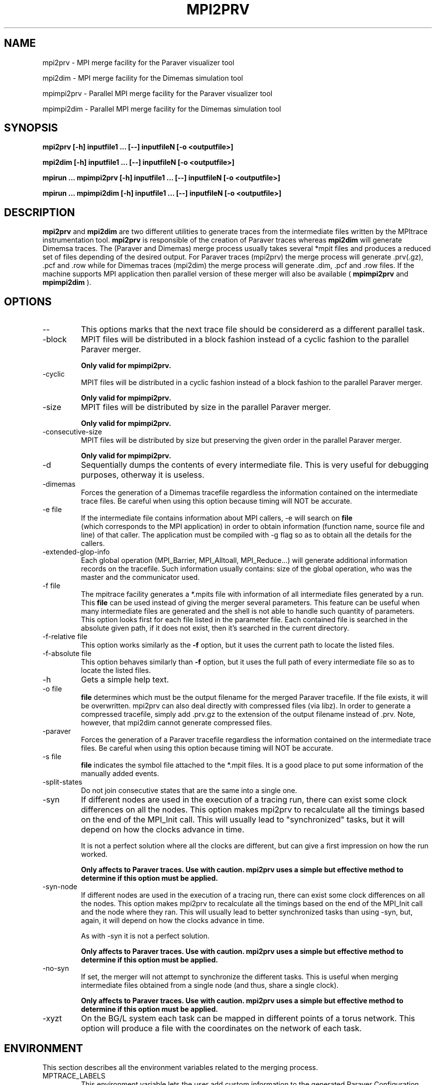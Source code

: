 .\" Process this file with
.\" groff -man -Tascii mpi2prv.1
.\"
.TH MPI2PRV 1 "DECEMBER 2009"
.SH NAME
mpi2prv \- MPI merge facility for the Paraver visualizer tool

mpi2dim \- MPI merge facility for the Dimemas simulation tool

mpimpi2prv \- Parallel MPI merge facility for the Paraver visualizer tool

mpimpi2dim \- Parallel MPI merge facility for the Dimemas simulation tool

.\"
.\" Com va?
.\" 
.SH SYNOPSIS
.B mpi2prv [-h] inputfile1 ... [--] inputfileN [-o <outputfile>]

.B mpi2dim [-h] inputfile1 ... [--] inputfileN [-o <outputfile>]

.B mpirun ... mpimpi2prv [-h] inputfile1 ... [--] inputfileN [-o <outputfile>]

.B mpirun ... mpimpi2dim [-h] inputfile1 ... [--] inputfileN [-o <outputfile>]

.\"
.\" Descripcio
.\"
.SH DESCRIPTION
.B mpi2prv
and
.B mpi2dim
are two different utilities to generate traces from the intermediate files written by the MPItrace instrumentation tool.
.B mpi2prv
is responsible of the creation of Paraver traces whereas
.B mpi2dim
will generate Dimemsa traces.
The (Paraver and Dimemas) merge process  usually takes several *mpit files and produces a reduced set of files depending of the desired output. For Paraver traces (mpi2prv) the merge process will generate .prv(.gz), .pcf and .row while for Dimemas traces (mpi2dim) the merge process will generate .dim, .pcf and .row files.
If the machine supports MPI application then parallel version of these merger will also be available (
.B mpimpi2prv
and
.B mpimpi2dim
).
.\"
.\" Opcions
.\"
.SH OPTIONS
.IP "--"
This options marks that the next trace file should be considererd as a different parallel task.
.IP "-block"
MPIT files will be distributed in a block fashion instead of a cyclic fashion to the parallel Paraver merger.

.B Only valid for mpimpi2prv.
.IP "-cyclic"
MPIT files will be distributed in a cyclic fashion instead of a block fashion to the parallel Paraver merger.

.B Only valid for mpimpi2prv.
.IP "-size"
MPIT files will be distributed by size in the parallel Paraver merger.

.B Only valid for mpimpi2prv.
.IP "-consecutive-size"
MPIT files will be distributed by size but preserving the given order in the parallel Paraver merger.

.B Only valid for mpimpi2prv.
.IP "-d"
Sequentially dumps the contents of every intermediate file. This is very useful for debugging purposes, otherway it is useless.
.IP "-dimemas"
Forces the generation of a Dimemas tracefile regardless the information contained on the intermediate trace files. Be careful when using this option because timing will NOT be accurate.
.IP "-e file"
If the intermediate file contains information about MPI callers, -e will search on
.B file
 (which corresponds to the MPI application) in order to obtain information (function name, source file and line) of that caller. The application must be compiled with -g flag so as to obtain all the details for the callers.
.IP "-extended-glop-info"
Each global operation (MPI_Barrier, MPI_Alltoall, MPI_Reduce...) will generate additional information records on the tracefile. Such information usually contains: size of the global operation, who was the master and the communicator used.
.IP "-f file"
The mpitrace facility generates a *.mpits file with information of all intermediate files generated by a run. This 
.B file
can be used instead of giving the merger several parameters. This feature can be useful when many intermediate files are generated and the shell is not able to handle such quantity of parameters.
 This option looks first for each file listed in the parameter file. Each contained file is searched in the absolute given path, if it does not exist, then it's searched in the current directory.
.IP "-f-relative file"
This option works similarly as the 
.B -f
option, but it uses the current path to locate the listed files.
.IP "-f-absolute file"
This option behaves similarly than
.B -f 
option, but it uses the full path of every intermediate file so as to locate the listed files.
.IP "-h"
Gets a simple help text.
.IP "-o file"
.B file
determines which must be the output filename for the merged Paraver tracefile. If the file exists, it will be overwritten. mpi2prv can also deal directly with compressed files (via libz). In order to generate a compressed tracefile, simply add .prv.gz to the extension of the output filename instead of .prv. Note, however, that mpi2dim cannot generate compressed files.
.IP "-paraver"
Forces the generation of a Paraver tracefile regardless the information contained on the intermediate trace files. Be careful when using this option because timing will NOT be accurate.
.IP "-s file"
.B file
indicates the symbol file attached to the *.mpit files. It is a good place to put some information of the manually added events.
.IP "-split-states"
Do not join consecutive states that are the same into a single one.
.IP "-syn"
If different nodes are used in the execution of a tracing run, there can exist some clock differences on all the nodes. This option makes mpi2prv to recalculate all the timings based on the end of the MPI_Init call. This will usually lead to "synchronized" tasks, but it will depend on how the clocks advance in time.

It is not a perfect solution where all the clocks are different, but can give a first impression on how the run worked.

.B Only affects to Paraver traces. Use with caution. mpi2prv uses a simple but effective method to determine if this option must be applied.
.IP "-syn-node"
If different nodes are used in the execution of a tracing run, there can exist some clock differences on all the nodes. This option makes mpi2prv to recalculate all the timings based on the end of the MPI_Init call and the node where they ran. This will usually lead to better synchronized tasks than using -syn, but, again, it will depend on how the clocks advance in time.

As with -syn it is not a perfect solution.

.B Only affects to Paraver traces. Use with caution. mpi2prv uses a simple but effective method to determine if this option must be applied.
.IP "-no-syn"
If set, the merger will not attempt to synchronize the different tasks. This is useful when merging intermediate files obtained from a single node (and thus, share a single clock).

.B Only affects to Paraver traces. Use with caution. mpi2prv uses a simple but effective method to determine if this option must be applied.
.IP "-xyzt"
On the BG/L system each task can be mapped in different points of a torus network. This option will produce a file with the coordinates on the network of each task.
.\"
.\" Environment variables
.\"
.SH ENVIRONMENT
This section describes all the environment variables related to the merging process.
.IP "MPTRACE_LABELS"
This environment variable lets the user add custom information to the generated Paraver Configuration File (.pcf). Just set this variable to point to a file containing labels for the unknown (user) events.
The format for the file is:

  EVENT_TYPE
  0 [type1] [label1]
  0 [type2] [label2]
  ...
  0 [typeK] [labelK]

Where [typeN] is the event value and [labelN] is the description for the event with value [typeN].
It is also possible to link both type and value of an event:

  EVENT_TYPE
  0 [type] [label]
  VALUES
  [value1] [label1]
  [value2] [label2]
  ...
  [valueN] [labelN]

With this information, Paraver can deal with both type and  value when giving textual information to the end user. If Paraver does not find any information for an event/type it will shown it in numerical form.
.IP "MPI2PRV_TMP_DIR"
Points to a directory where all intermediate temporary files will be stored. These files will be removed as soon the application ends.
.\"
.\" Exemples 
.\"
.SH EXAMPLES
To merge all the intermediate files into a Paraver trace file, simply type:

mpi2prv *.mpit -o out.prv

However, to generate a Dimemas trace file, type:

mpi2dim *.mpit -o out.dim

If the Paraver tracefile must be compressed (so as to save disk space) use:

mpi2prv *.mpit -o out.prv.gz

If the intermediate files are generated on different nodes, some clock synchronization can be interesting:

mpi2prv -syn *.mpit -o out.prv.gz

If the Paraver tracefile must contain additional information about MPI global operations and information about the MPI calls, then use:

mpi2prv -syn -extended-glop-info -e ./program -syn -o out.prv.gz
.\"
.\" Informacio d'autor
.\"
.SH AUTHOR
Tool was developed at the CEPBA (European Center for Parallelism of Barcelona) by the "tools team".

This online documentation was written by Harald Servat Gelabert
.\"
.\" Com reportar bugs
.\"
.SH "REPORTING BUGS"
If you find any bug on the documentation or in the software, please send a descriptive mail to

.B cepbatools@cepba.upc.edu
.\"
.\" D'on treure mes informacio
.\"
.SH "ONLINE DOCUMENTATION"
More information and detailed examples can be found at

.B http://www.cepba.upc.edu/paraver/
.\"
.\" Altres
.\"
.SH "SEE ALSO"
.BR mpi2prv (1)

.BR mpitrace_event (3)
.BR mpitrace_counters (3)
.BR mpitrace_eventandcounters (3)
.BR mpitrace_shutdown (3)
.BR mpitrace_restart (3)
.BR mpitrace_set_tracing_tasks (3)
.BR mpitrace_set_options (3)
